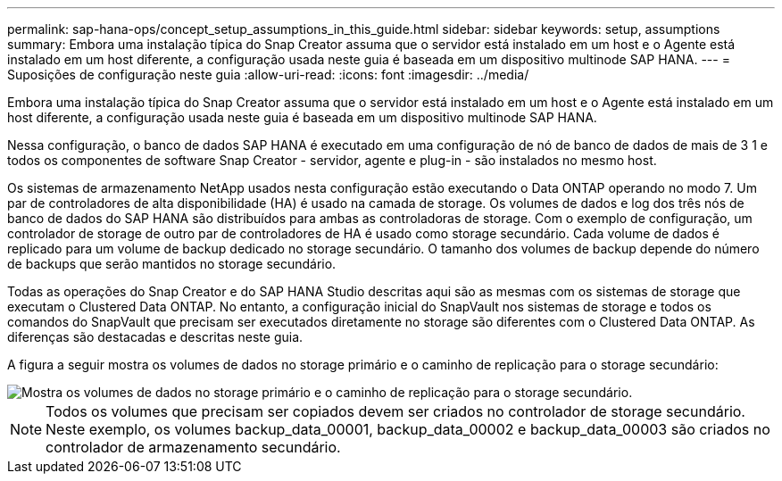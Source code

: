 ---
permalink: sap-hana-ops/concept_setup_assumptions_in_this_guide.html 
sidebar: sidebar 
keywords: setup, assumptions 
summary: Embora uma instalação típica do Snap Creator assuma que o servidor está instalado em um host e o Agente está instalado em um host diferente, a configuração usada neste guia é baseada em um dispositivo multinode SAP HANA. 
---
= Suposições de configuração neste guia
:allow-uri-read: 
:icons: font
:imagesdir: ../media/


[role="lead"]
Embora uma instalação típica do Snap Creator assuma que o servidor está instalado em um host e o Agente está instalado em um host diferente, a configuração usada neste guia é baseada em um dispositivo multinode SAP HANA.

Nessa configuração, o banco de dados SAP HANA é executado em uma configuração de nó de banco de dados de mais de 3 1 e todos os componentes de software Snap Creator - servidor, agente e plug-in - são instalados no mesmo host.

Os sistemas de armazenamento NetApp usados nesta configuração estão executando o Data ONTAP operando no modo 7. Um par de controladores de alta disponibilidade (HA) é usado na camada de storage. Os volumes de dados e log dos três nós de banco de dados do SAP HANA são distribuídos para ambas as controladoras de storage. Com o exemplo de configuração, um controlador de storage de outro par de controladores de HA é usado como storage secundário. Cada volume de dados é replicado para um volume de backup dedicado no storage secundário. O tamanho dos volumes de backup depende do número de backups que serão mantidos no storage secundário.

Todas as operações do Snap Creator e do SAP HANA Studio descritas aqui são as mesmas com os sistemas de storage que executam o Clustered Data ONTAP. No entanto, a configuração inicial do SnapVault nos sistemas de storage e todos os comandos do SnapVault que precisam ser executados diretamente no storage são diferentes com o Clustered Data ONTAP. As diferenças são destacadas e descritas neste guia.

A figura a seguir mostra os volumes de dados no storage primário e o caminho de replicação para o storage secundário:

image::../media/sap_hana_multimode_setup.gif[Mostra os volumes de dados no storage primário e o caminho de replicação para o storage secundário.]


NOTE: Todos os volumes que precisam ser copiados devem ser criados no controlador de storage secundário. Neste exemplo, os volumes backup_data_00001, backup_data_00002 e backup_data_00003 são criados no controlador de armazenamento secundário.
